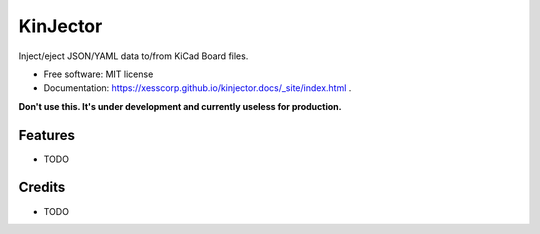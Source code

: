 =========
KinJector
=========


.. image:: https://img.shields.io/pypi/v/kinjector.svg
        :target: https://pypi.python.org/pypi/kinjector

.. image:: https://img.shields.io/travis/xesscorp/kinjector.svg
        :target: https://travis-ci.org/xesscorp/kinjector




Inject/eject JSON/YAML data to/from KiCad Board files.


* Free software: MIT license
* Documentation: https://xesscorp.github.io/kinjector.docs/_site/index.html .

**Don't use this. It's under development and currently useless for production.**


Features
--------

* TODO

Credits
-------

* TODO